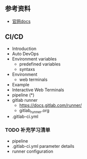 ** 参考资料
- [[https://docs.gitlab.com/][官网docs]]


** CI/CD
- Introduction
- Auto DevOps
- Environment variables
  - predefined variables
  - syntaxs
- Environment
  - web terminals
- Example
- Interactive Web Terminals
- pipeline (*)
- gitlab runner
  - https://docs.gitlab.com/runner/
  - gitlab_runner.org
- .gitlab-ci.yml


*** TODO 补充学习清单
- pipeline
- .gitlab-ci.yml parameter details
- runner configuration
